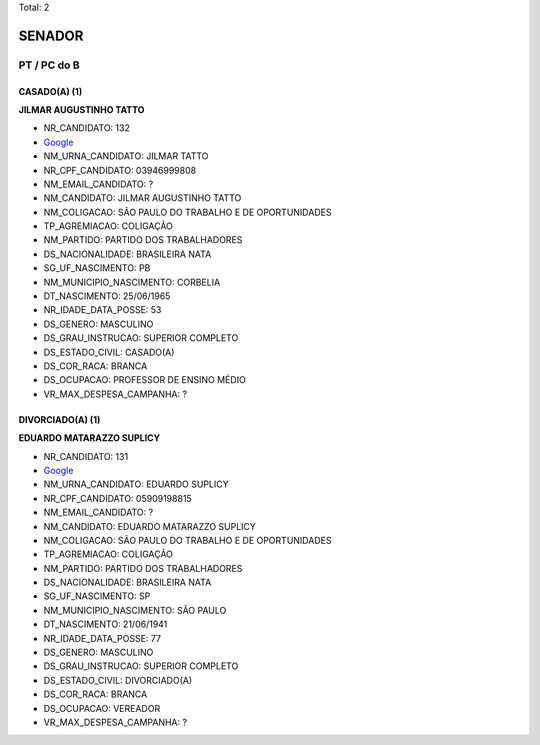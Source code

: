 Total: 2

SENADOR
=======

PT / PC do B
------------

CASADO(A) (1)
.............

**JILMAR AUGUSTINHO TATTO**

- NR_CANDIDATO: 132
- `Google <https://www.google.com/search?q=JILMAR+AUGUSTINHO+TATTO>`_
- NM_URNA_CANDIDATO: JILMAR TATTO
- NR_CPF_CANDIDATO: 03946999808
- NM_EMAIL_CANDIDATO: ?
- NM_CANDIDATO: JILMAR AUGUSTINHO TATTO
- NM_COLIGACAO: SÃO PAULO DO TRABALHO  E DE OPORTUNIDADES
- TP_AGREMIACAO: COLIGAÇÃO
- NM_PARTIDO: PARTIDO DOS TRABALHADORES
- DS_NACIONALIDADE: BRASILEIRA NATA
- SG_UF_NASCIMENTO: PB
- NM_MUNICIPIO_NASCIMENTO: CORBELIA
- DT_NASCIMENTO: 25/06/1965
- NR_IDADE_DATA_POSSE: 53
- DS_GENERO: MASCULINO
- DS_GRAU_INSTRUCAO: SUPERIOR COMPLETO
- DS_ESTADO_CIVIL: CASADO(A)
- DS_COR_RACA: BRANCA
- DS_OCUPACAO: PROFESSOR DE ENSINO MÉDIO
- VR_MAX_DESPESA_CAMPANHA: ?


DIVORCIADO(A) (1)
.................

**EDUARDO MATARAZZO SUPLICY**

- NR_CANDIDATO: 131
- `Google <https://www.google.com/search?q=EDUARDO+MATARAZZO+SUPLICY>`_
- NM_URNA_CANDIDATO: EDUARDO SUPLICY
- NR_CPF_CANDIDATO: 05909198815
- NM_EMAIL_CANDIDATO: ?
- NM_CANDIDATO: EDUARDO MATARAZZO SUPLICY
- NM_COLIGACAO: SÃO PAULO DO TRABALHO  E DE OPORTUNIDADES
- TP_AGREMIACAO: COLIGAÇÃO
- NM_PARTIDO: PARTIDO DOS TRABALHADORES
- DS_NACIONALIDADE: BRASILEIRA NATA
- SG_UF_NASCIMENTO: SP
- NM_MUNICIPIO_NASCIMENTO: SÃO PAULO
- DT_NASCIMENTO: 21/06/1941
- NR_IDADE_DATA_POSSE: 77
- DS_GENERO: MASCULINO
- DS_GRAU_INSTRUCAO: SUPERIOR COMPLETO
- DS_ESTADO_CIVIL: DIVORCIADO(A)
- DS_COR_RACA: BRANCA
- DS_OCUPACAO: VEREADOR
- VR_MAX_DESPESA_CAMPANHA: ?

